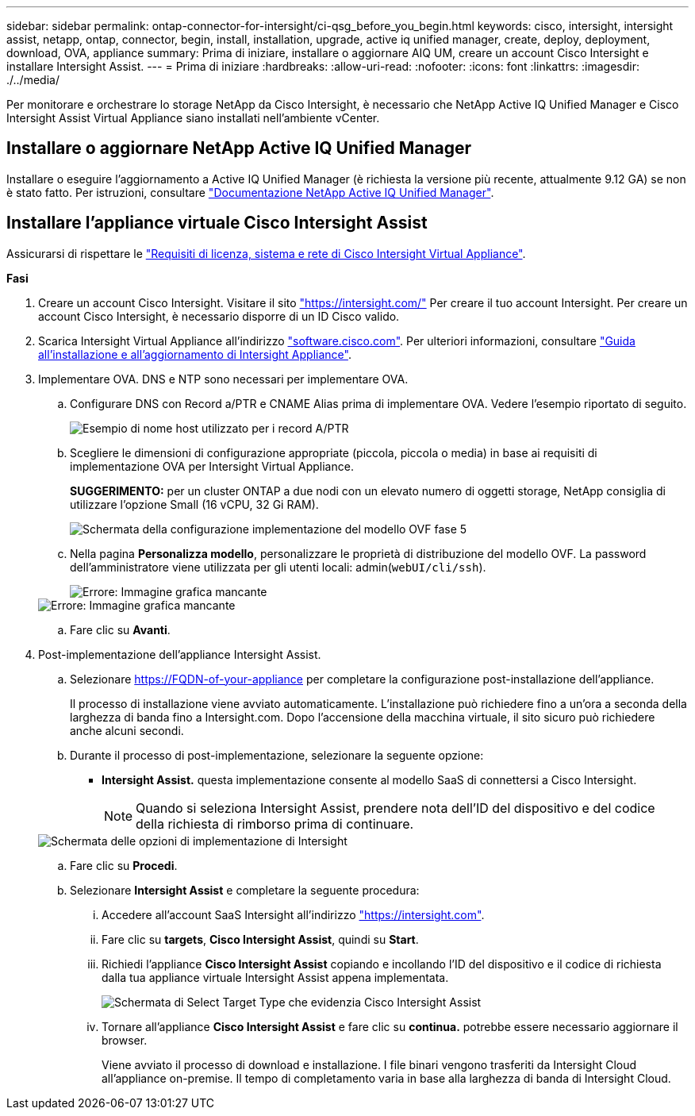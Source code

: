 ---
sidebar: sidebar 
permalink: ontap-connector-for-intersight/ci-qsg_before_you_begin.html 
keywords: cisco, intersight, intersight assist, netapp, ontap, connector, begin, install, installation, upgrade, active iq unified manager, create, deploy, deployment, download, OVA, appliance 
summary: Prima di iniziare, installare o aggiornare AIQ UM, creare un account Cisco Intersight e installare Intersight Assist. 
---
= Prima di iniziare
:hardbreaks:
:allow-uri-read: 
:nofooter: 
:icons: font
:linkattrs: 
:imagesdir: ./../media/


[role="lead"]
Per monitorare e orchestrare lo storage NetApp da Cisco Intersight, è necessario che NetApp Active IQ Unified Manager e Cisco Intersight Assist Virtual Appliance siano installati nell'ambiente vCenter.



== Installare o aggiornare NetApp Active IQ Unified Manager

Installare o eseguire l'aggiornamento a Active IQ Unified Manager (è richiesta la versione più recente, attualmente 9.12 GA) se non è stato fatto. Per istruzioni, consultare link:https://docs.netapp.com/us-en/active-iq-unified-manager/["Documentazione NetApp Active IQ Unified Manager"].



== Installare l'appliance virtuale Cisco Intersight Assist

Assicurarsi di rispettare le https://www.cisco.com/c/en/us/td/docs/unified_computing/Intersight/b_Cisco_Intersight_Appliance_Getting_Started_Guide/b_Cisco_Intersight_Appliance_Getting_Started_Guide_chapter_0111.html?referring_site=RE&pos=1&page=https://www.cisco.com/c/en/us/td/docs/unified_computing/Intersight/b_Cisco_Intersight_Appliance_Getting_Started_Guide.html["Requisiti di licenza, sistema e rete di Cisco Intersight Virtual Appliance"^].

*Fasi*

. Creare un account Cisco Intersight. Visitare il sito https://intersight.com/["https://intersight.com/"^] Per creare il tuo account Intersight. Per creare un account Cisco Intersight, è necessario disporre di un ID Cisco valido.
. Scarica Intersight Virtual Appliance all'indirizzo https://software.cisco.com/download/home/286319499/type/286323047/release/1.0.9-148["software.cisco.com"^]. Per ulteriori informazioni, consultare https://www.cisco.com/c/en/us/td/docs/unified_computing/Intersight/b_Cisco_Intersight_Appliance_Getting_Started_Guide/b_Cisco_Intersight_Appliance_Install_and_Upgrade_Guide_chapter_00.html["Guida all'installazione e all'aggiornamento di Intersight Appliance"^].
. Implementare OVA. DNS e NTP sono necessari per implementare OVA.
+
.. Configurare DNS con Record a/PTR e CNAME Alias prima di implementare OVA. Vedere l'esempio riportato di seguito.
+
image::ci-qsg_image1.png[Esempio di nome host utilizzato per i record A/PTR]

.. Scegliere le dimensioni di configurazione appropriate (piccola, piccola o media) in base ai requisiti di implementazione OVA per Intersight Virtual Appliance.
+
*SUGGERIMENTO:* per un cluster ONTAP a due nodi con un elevato numero di oggetti storage, NetApp consiglia di utilizzare l'opzione Small (16 vCPU, 32 Gi RAM).

+
image::ci-qsg_image2.png[Schermata della configurazione implementazione del modello OVF fase 5]

.. Nella pagina *Personalizza modello*, personalizzare le proprietà di distribuzione del modello OVF. La password dell'amministratore viene utilizzata per gli utenti locali: admin(`webUI/cli/ssh`).
+
image::ci-qsg_image3.png[Errore: Immagine grafica mancante]

+
image::ci-qsg_image4.png[Errore: Immagine grafica mancante]

.. Fare clic su *Avanti*.


. Post-implementazione dell'appliance Intersight Assist.
+
.. Selezionare https://FQDN-of-your-appliance[] per completare la configurazione post-installazione dell'appliance.
+
Il processo di installazione viene avviato automaticamente. L'installazione può richiedere fino a un'ora a seconda della larghezza di banda fino a Intersight.com. Dopo l'accensione della macchina virtuale, il sito sicuro può richiedere anche alcuni secondi.

.. Durante il processo di post-implementazione, selezionare la seguente opzione:
+
*** *Intersight Assist.* questa implementazione consente al modello SaaS di connettersi a Cisco Intersight.
+

NOTE: Quando si seleziona Intersight Assist, prendere nota dell'ID del dispositivo e del codice della richiesta di rimborso prima di continuare.

+
image::ci-qsg_image5.png[Schermata delle opzioni di implementazione di Intersight]



.. Fare clic su *Procedi*.
.. Selezionare *Intersight Assist* e completare la seguente procedura:
+
... Accedere all'account SaaS Intersight all'indirizzo https://intersight.com["https://intersight.com"^].
... Fare clic su *targets*, *Cisco Intersight Assist*, quindi su *Start*.
... Richiedi l'appliance *Cisco Intersight Assist* copiando e incollando l'ID del dispositivo e il codice di richiesta dalla tua appliance virtuale Intersight Assist appena implementata.
+
image::ci-qsg_image6.png[Schermata di Select Target Type che evidenzia Cisco Intersight Assist]

... Tornare all'appliance *Cisco Intersight Assist* e fare clic su *continua.* potrebbe essere necessario aggiornare il browser.
+
Viene avviato il processo di download e installazione. I file binari vengono trasferiti da Intersight Cloud all'appliance on-premise. Il tempo di completamento varia in base alla larghezza di banda di Intersight Cloud.






